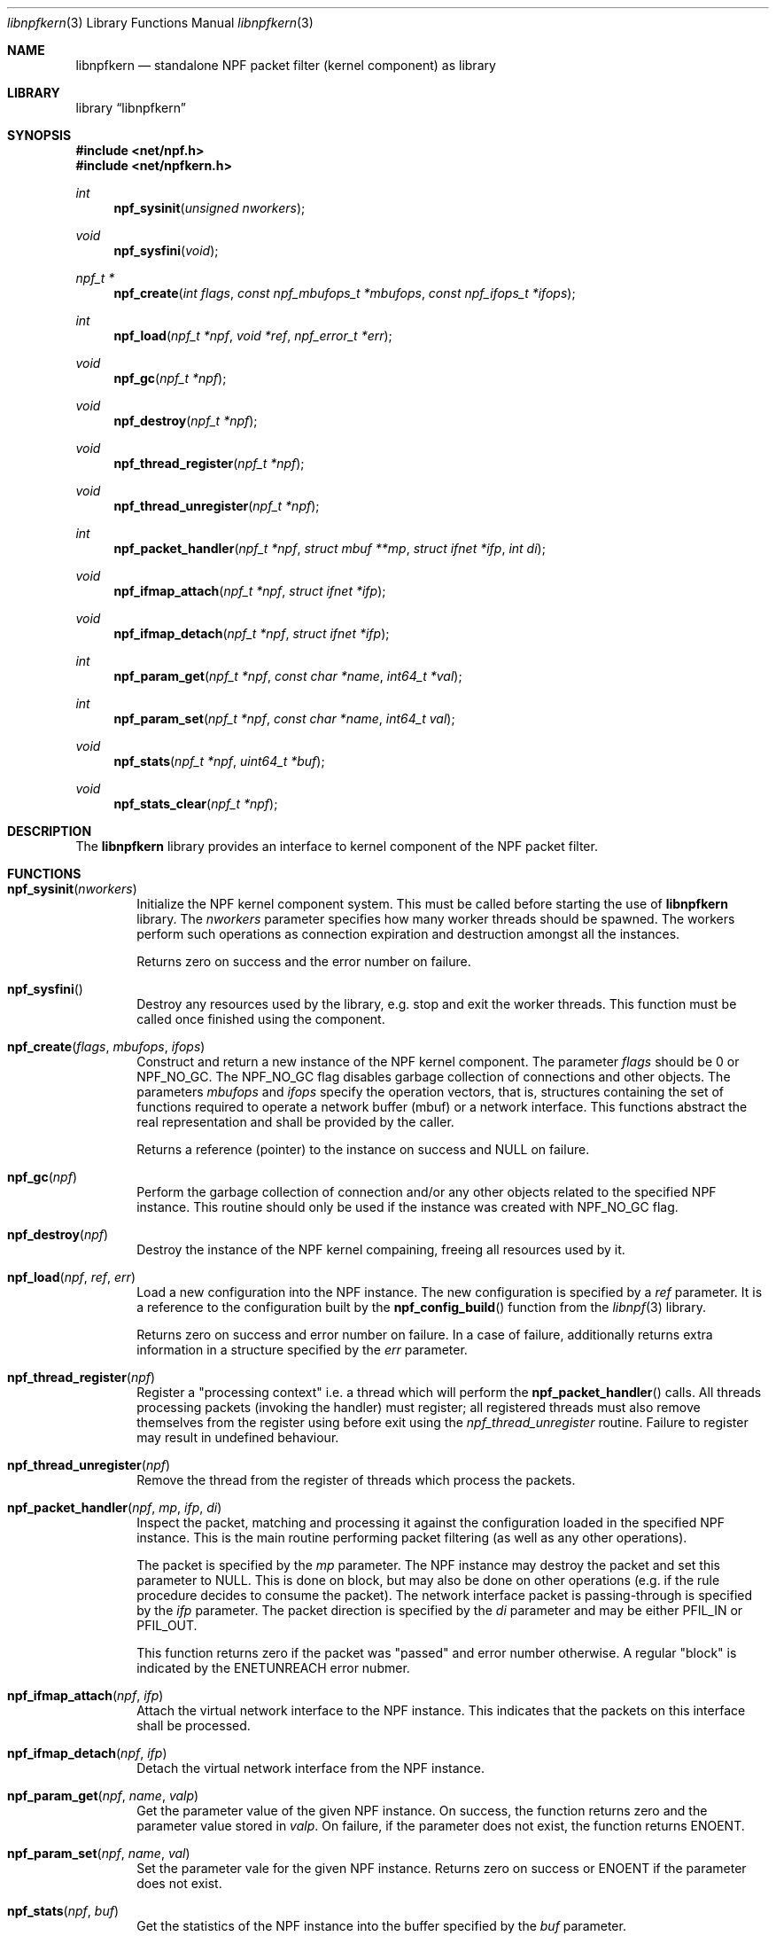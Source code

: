.\"
.\" Copyright (c) 2015-2019 Mindaugas Rasiukevicius <rmind at netbsd org>
.\" All rights reserved.
.\"
.\" Redistribution and use in source and binary forms, with or without
.\" modification, are permitted provided that the following conditions
.\" are met:
.\" 1. Redistributions of source code must retain the above copyright
.\"    notice, this list of conditions and the following disclaimer.
.\" 2. Redistributions in binary form must reproduce the above copyright
.\"    notice, this list of conditions and the following disclaimer in the
.\"    documentation and/or other materials provided with the distribution.
.\"
.\" THIS SOFTWARE IS PROVIDED BY THE AUTHOR AND CONTRIBUTORS ``AS IS'' AND
.\" ANY EXPRESS OR IMPLIED WARRANTIES, INCLUDING, BUT NOT LIMITED TO, THE
.\" IMPLIED WARRANTIES OF MERCHANTABILITY AND FITNESS FOR A PARTICULAR PURPOSE
.\" ARE DISCLAIMED.  IN NO EVENT SHALL THE AUTHOR OR CONTRIBUTORS BE LIABLE
.\" FOR ANY DIRECT, INDIRECT, INCIDENTAL, SPECIAL, EXEMPLARY, OR CONSEQUENTIAL
.\" DAMAGES (INCLUDING, BUT NOT LIMITED TO, PROCUREMENT OF SUBSTITUTE GOODS
.\" OR SERVICES; LOSS OF USE, DATA, OR PROFITS; OR BUSINESS INTERRUPTION)
.\" HOWEVER CAUSED AND ON ANY THEORY OF LIABILITY, WHETHER IN CONTRACT, STRICT
.\" LIABILITY, OR TORT (INCLUDING NEGLIGENCE OR OTHERWISE) ARISING IN ANY WAY
.\" OUT OF THE USE OF THIS SOFTWARE, EVEN IF ADVISED OF THE POSSIBILITY OF
.\" SUCH DAMAGE.
.\"
.Dd February 26, 2019
.Dt libnpfkern 3
.Os
.Sh NAME
.Nm libnpfkern
.Nd standalone NPF packet filter (kernel component) as library
.Sh LIBRARY
.Lb libnpfkern
.Sh SYNOPSIS
.In net/npf.h
.In net/npfkern.h
.\" ---
.Ft int
.Fn npf_sysinit "unsigned nworkers"
.Ft void
.Fn npf_sysfini "void"
.Ft npf_t *
.Fn npf_create "int flags" "const npf_mbufops_t *mbufops" "const npf_ifops_t *ifops"
.Ft int
.Fn npf_load "npf_t *npf" "void *ref" "npf_error_t *err"
.Ft void
.Fn npf_gc "npf_t *npf"
.Ft void
.Fn npf_destroy "npf_t *npf"
.Ft void
.Fn npf_thread_register "npf_t *npf"
.Ft void
.Fn npf_thread_unregister "npf_t *npf"
.Ft int
.Fn npf_packet_handler "npf_t *npf" "struct mbuf **mp" "struct ifnet *ifp" "int di"
.Ft void
.Fn npf_ifmap_attach "npf_t *npf" "struct ifnet *ifp"
.Ft void
.Fn npf_ifmap_detach "npf_t *npf" "struct ifnet *ifp"
.Ft int
.Fn npf_param_get "npf_t *npf" "const char *name" "int64_t *val"
.Ft int
.Fn npf_param_set "npf_t *npf" "const char *name" "int64_t val"
.Ft void
.Fn npf_stats "npf_t *npf" "uint64_t *buf"
.Ft void
.Fn npf_stats_clear "npf_t *npf"
.\" -----
.Sh DESCRIPTION
The
.Nm
library provides an interface to kernel component of the NPF packet filter.
.\" -----
.Sh FUNCTIONS
.Bl -tag -width 4n
.\" ---
.It Fn npf_sysinit "nworkers"
Initialize the NPF kernel component system.
This must be called before starting the use of
.Nm
library.
The
.Fa nworkers
parameter specifies how many worker threads should be spawned.
The workers perform such operations as connection expiration and destruction
amongst all the instances.
.Pp
Returns zero on success and the error number on failure.
.\" ---
.It Fn npf_sysfini
Destroy any resources used by the
.Fm
library, e.g. stop and exit the worker threads.
This function must be called once finished using the component.
.\" ---
.It Fn npf_create "flags" "mbufops" "ifops"
Construct and return a new instance of the NPF kernel component.
The parameter
.Fa flags
should be 0 or
.Dv NPF_NO_GC .
The
.Dv NPF_NO_GC
flag disables garbage collection of connections and other objects.
The parameters
.Fa mbufops
and
.Fa ifops
specify the operation vectors, that is, structures containing the set of
functions required to operate a network buffer (mbuf) or a network interface.
This functions abstract the real representation and shall be provided by
the caller.
.Pp
Returns a reference (pointer) to the instance on success and
.Dv NULL
on failure.
.\" ---
.It Fn npf_gc "npf"
Perform the garbage collection of connection and/or any other objects
related to the specified NPF instance.
This routine should only be used if the instance was created with
.Dv NPF_NO_GC
flag.
.\" ---
.It Fn npf_destroy "npf"
Destroy the instance of the NPF kernel compaining, freeing all resources
used by it.
.\" ---
.It Fn npf_load "npf" "ref" "err"
Load a new configuration into the NPF instance.
The new configuration is specified by a
.Fa ref
parameter.
It is a reference to the configuration built by the
.Fn npf_config_build
function from the
.Xr libnpf 3
library.
.Pp
Returns zero on success and error number on failure.
In a case of failure, additionally returns extra information in a
structure specified by the
.Fa err
parameter.
.\" ---
.It Fn npf_thread_register "npf"
Register a "processing context" i.e. a thread which will perform the
.Fn npf_packet_handler
calls.
All threads processing packets (invoking the handler) must register;
all registered threads must also remove themselves from the register
using before exit using the
.Fa npf_thread_unregister
routine.
Failure to register may result in undefined behaviour.
.\" ---
.It Fn npf_thread_unregister "npf"
Remove the thread from the register of threads which process the packets.
.\" ---
.It Fn npf_packet_handler "npf" "mp" "ifp" "di"
Inspect the packet, matching and processing it against the configuration
loaded in the specified NPF instance.
This is the main routine performing packet filtering (as well as any other
operations).
.Pp
The packet is specified by the
.Fa mp
parameter.
The NPF instance may destroy the packet and set this parameter to
.Dv NULL .
This is done on block, but may also be done on other operations (e.g.
if the rule procedure decides to consume the packet).
The network interface packet is passing-through is specified by the
.Fa ifp
parameter.
The packet direction is specified by the
.Fa di
parameter and may be either
.Dv PFIL_IN
or
.Dv PFIL_OUT .
.Pp
This function returns zero if the packet was "passed" and error number
otherwise.
A regular "block" is indicated by the
.Dv ENETUNREACH
error nubmer.
.\" ---
.It Fn npf_ifmap_attach "npf" "ifp"
Attach the virtual network interface to the NPF instance.
This indicates that the packets on this interface shall be processed.
.It Fn npf_ifmap_detach "npf" "ifp"
Detach the virtual network interface from the NPF instance.
.\" ---
.It Fn npf_param_get "npf" "name" "valp"
Get the parameter value of the given NPF instance.
On success, the function returns zero and the parameter value stored in
.Fa valp .
On failure, if the parameter does not exist, the function returns
.Dv ENOENT .
.\" ---
.It Fn npf_param_set "npf" "name" "val"
Set the parameter vale for the given NPF instance.
Returns zero on success or
.Dv ENOENT
if the parameter does not exist.
.\" ---
.It Fn npf_stats "npf" "buf"
Get the statistics of the NPF instance into the buffer specified by the
.Fa buf
parameter.
.Pp
The buffer should be an array of
.Dv uint64_t
integers having at least
.Dv NPF_STATS_COUNT
number of elements (or
.Dv NPF_STATS_SIZE
in bytes).
.\" ---
.It Fn npf_stats_clear "npf"
Clear (by resetting to zero) the statistics of the given NPF instance.
.\" ---
.El
.\" -----
.Sh SEE ALSO
.Xr libnpf 3 ,
.Xr bpf 4 ,
.Xr bpfjit 4 ,
.Xr npf.conf 5 ,
.Xr pcap-filter 7 ,
.Xr npfctl 8
.Sh HISTORY
NPF
first appeared in
.Nx 6.0 .
.Sh AUTHORS
NPF
was designed and implemented by
.An Mindaugas Rasiukevicius .
